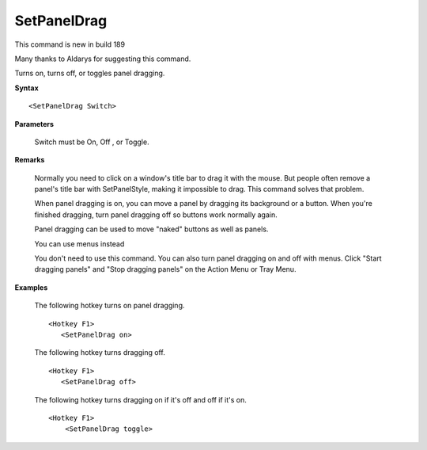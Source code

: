 .. _SetPanelDrag:

SetPanelDrag
==============================================================================
This command is new in build 189

Many thanks to Aldarys for suggesting this command.

Turns on, turns off, or toggles panel dragging.

**Syntax**

::

    <SetPanelDrag Switch>

**Parameters**

    Switch must be On, Off , or Toggle.

**Remarks**

    Normally you need to click on a window's title bar to drag it with the mouse. But people often remove a panel's title bar with SetPanelStyle, making it impossible to drag. This command solves that problem.

    When panel dragging is on, you can move a panel by dragging its background or a button. When you're finished dragging, turn panel dragging off so buttons work normally again.

    Panel dragging can be used to move "naked" buttons as well as panels.

    You can use menus instead

    You don't need to use this command. You can also turn panel dragging on and off with menus. Click "Start dragging panels" and "Stop dragging panels" on the Action Menu or Tray Menu.

**Examples**

    The following hotkey turns on panel dragging.

    ::

        <Hotkey F1>
           <SetPanelDrag on>

    The following hotkey turns dragging off.

    ::

        <Hotkey F1>
           <SetPanelDrag off>

    The following hotkey turns dragging on if it's off and off if it's on.

    ::

        <Hotkey F1>
            <SetPanelDrag toggle>
